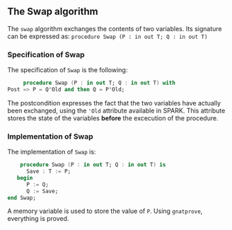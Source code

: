 ** The Swap algorithm

   The ~swap~ algorithm exchanges the contents of two variables. 
   Its signature can be expressed as:
   ~procedure Swap (P : in out T; Q : in out T)~

*** Specification of Swap

    The specification of ~Swap~ is the following:
    #+BEGIN_SRC ada
     procedure Swap (P : in out T; Q : in out T) with
Post => P = Q'Old and then Q = P'Old;
    #+END_SRC

    The postcondition expresses the fact that the two variables have actually been
    exchanged, using the ~'Old~ attribute available in SPARK. This attribute stores the state of the variables *before* the excecution of the procedure.

*** Implementation of Swap

    The implementation of ~Swap~ is:
    #+BEGIN_SRC ada
    procedure Swap (P : in out T; Q : in out T) is
      Save : T := P;
   begin
      P := Q;
      Q := Save;
end Swap;
    #+END_SRC

    A memory variable is used to store the value of ~P~.
    Using ~gnatprove~, everything is proved.
